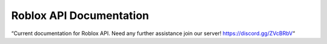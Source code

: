 ==========================
 Roblox API Documentation
==========================

“Current documentation for Roblox API. Need any further assistance join our server! https://discord.gg/ZVcBRbV“

